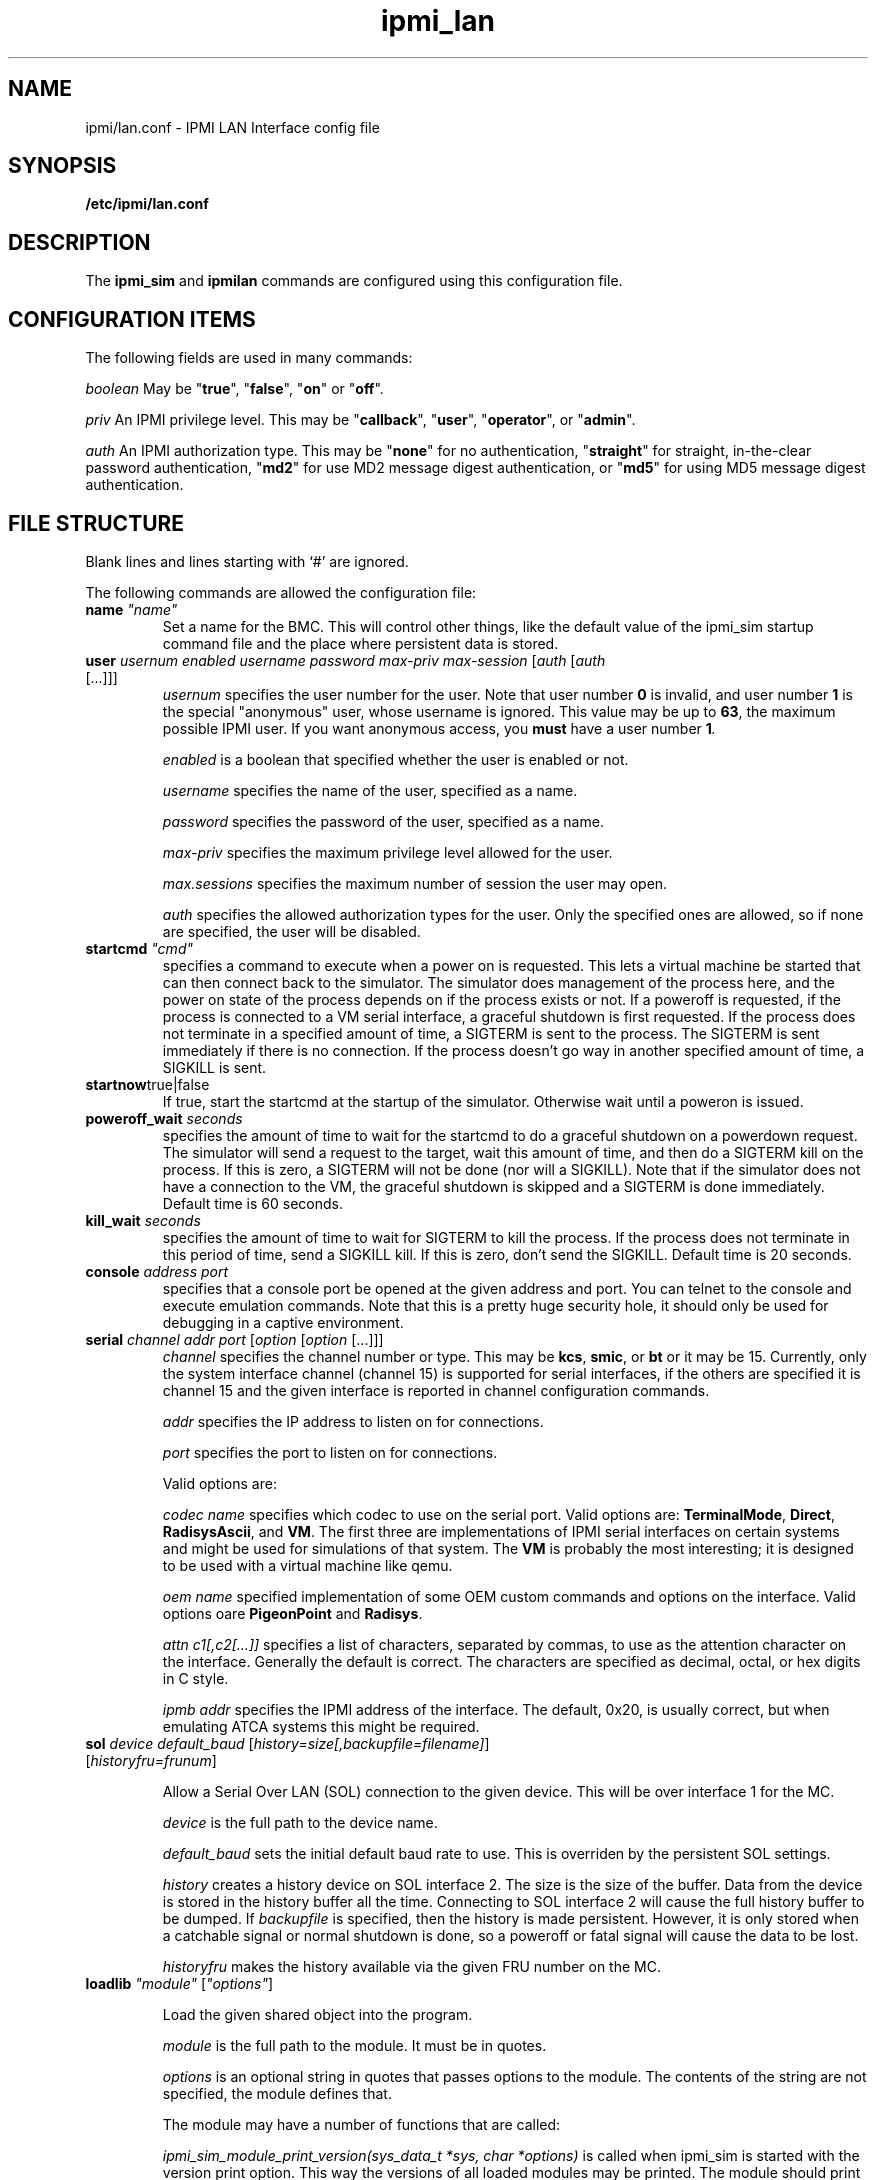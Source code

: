 .TH ipmi_lan 5 06/26/12 OpenIPMI "IPMI LAN Interface config file"

.SH NAME
ipmi/lan.conf \- IPMI LAN Interface config file

.SH SYNOPSIS
.B /etc/ipmi/lan.conf

.SH DESCRIPTION
The
.B ipmi_sim
and
.B ipmilan
commands are configured using this configuration file.  

.SH CONFIGURATION ITEMS

The following fields are used in many commands:

.I "boolean"
May be "\fBtrue\fP", "\fBfalse\fP", "\fBon\fP" or "\fBoff\fP".

.I "priv"
An IPMI privilege level.  This may be "\fBcallback\fP", "\fBuser\fP", "\fBoperator\fP",
or "\fBadmin\fP".

.I "auth"
An IPMI authorization type.  This may be "\fBnone\fP" for no authentication,
"\fBstraight\fP" for straight, in-the-clear password authentication, "\fBmd2\fP"
for use MD2 message digest authentication, or "\fBmd5\fP" for using MD5
message digest authentication.

.SH FILE STRUCTURE

Blank lines and lines starting with `#' are ignored.

.PP
The following commands are allowed the configuration file:

.TP
\fBname\fP \fI"name"\fP
Set a name for the BMC.  This will control other things, like the
default value of the ipmi_sim startup command file and the place where
persistent data is stored.

.TP
\fBuser\fP \fIusernum\fP \fIenabled\fP \fIusername\fP \fIpassword\fP \fImax-priv\fP \fImax-session\fP [\fIauth\fP [\fIauth\fP [...]]]
.I usernum
specifies the user number for the user.  Note that user number \fB0\fP is
invalid, and user number \fB1\fP is the special "anonymous" user, whose
username is ignored.  This value may be up to \fB63\fP, the maximum possible
IPMI user.  If you want anonymous access, you
.B must
have a user number \fB1\fI.

.I enabled
is a boolean that specified whether the user is enabled or not.

.I username
specifies the name of the user, specified as a name.

.I password
specifies the password of the user, specified as a name.

.I max-priv
specifies the maximum privilege level allowed for the user.

.I max.sessions
specifies the maximum number of session the user may open.

.I auth
specifies the allowed authorization types for the user.  Only the specified ones
are allowed, so if none are specified, the user will be disabled.

.TP
\fBstartcmd\fP \fI"cmd"\fP
specifies a command to execute when a power on is requested.  This lets
a virtual machine be started that can then connect back to the simulator.
The simulator does management of the process here, and the power on
state of the process depends on if the process exists or not.  If a
poweroff is requested, if the process is connected to a VM serial
interface, a graceful shutdown is first requested.  If the process
does not terminate in a specified amount of time, a SIGTERM is sent
to the process.  The SIGTERM is sent immediately if there is no
connection.  If the process doesn't go way in another specified amount
of time, a SIGKILL is sent.

.TP
\fBstartnow\fPtrue|false\fI\fP
If true, start the startcmd at the startup of the simulator.  Otherwise
wait until a poweron is issued.

.TP
\fBpoweroff_wait\fP \fIseconds\fP
specifies the amount of time to wait for the startcmd to do a graceful shutdown
on a powerdown request.  The simulator will send a request to the
target, wait this amount of time, and then do a SIGTERM kill on the
process.  If this is zero, a SIGTERM will not be done (nor will a SIGKILL).
Note that if the simulator does not have a connection to the VM, the
graceful shutdown is skipped and a SIGTERM is done immediately.
Default time is 60 seconds.

.TP
\fBkill_wait\fP \fIseconds\fP
specifies the amount of time to wait for SIGTERM to kill the process.
If the process does not terminate in this period of time, send a
SIGKILL kill.  If this is zero, don't send the SIGKILL.  Default time
is 20 seconds.

.TP
\fBconsole\fP \fIaddress\fP \fIport\fP
specifies that a console port be opened at the given address and port.
You can telnet to the console and execute emulation commands.  Note that
this is a pretty huge security hole, it should only be used for debugging
in a captive environment.

.TP
\fBserial\fP \fIchannel\fP \fIaddr\fP \fIport\fP [\fIoption\fP [\fIoption\fP [...]]]
.I channel
specifies the channel number or type.  This may be \fBkcs\fP,
\fBsmic\fP, or \fBbt\fP or it may be 15.  Currently, only the system
interface channel (channel 15) is supported for serial interfaces, if
the others are specified it is channel 15 and the given interface is
reported in channel configuration commands.

.I addr
specifies the IP address to listen on for connections.

.I port
specifies the port to listen on for connections.

Valid options are:

.I codec name
specifies which codec to use on the serial port.  Valid options are:
\fBTerminalMode\fP, \fBDirect\fP, \fBRadisysAscii\fP, and \fBVM\fP.
The first three are implementations of IPMI serial interfaces on
certain systems and might be used for simulations of that system.  The
\fBVM\fP is probably the most interesting; it is designed to be used
with a virtual machine like qemu.

.I oem name
specified implementation of some OEM custom commands and options
on the interface.  Valid options oare \fBPigeonPoint\fP and \fBRadisys\fP.

.I attn c1[,c2[...]]
specifies a list of characters, separated by commas, to use as the
attention character on the interface.  Generally the default is
correct.  The characters are specified as decimal, octal, or hex
digits in C style.

.I ipmb addr
specifies the IPMI address of the interface.  The default, 0x20, is
usually correct, but when emulating ATCA systems this might be
required.

.TP
\fBsol\fP \fIdevice\fP \fIdefault_baud\fP [\fIhistory=size[,backupfile=filename]\fP] [\fIhistoryfru=frunum\fP]

Allow a Serial Over LAN (SOL) connection to the given device.  This
will be over interface 1 for the MC.

.I device
is the full path to the device name.

.I default_baud
sets the initial default baud rate to use.  This is overriden by the
persistent SOL settings.

.I history
creates a history device on SOL interface 2.  The size is the size of
the buffer.  Data from the device is stored in the history buffer all
the time.  Connecting to SOL interface 2 will cause the full history
buffer to be dumped.  If
.I backupfile
is specified, then the history is made persistent.  However, it is
only stored when a catchable signal or normal shutdown is done, so a
poweroff or fatal signal will cause the data to be lost.

.I historyfru
makes the history available via the given FRU number on the MC.

.TP
\fBloadlib\fP \fI"module"\fP [\fI"options"\fP]

Load the given shared object into the program.

.I "module"
is the full path to the module.  It must be in quotes.

.I "options"
is an optional string in quotes that passes options to the module.
The contents of the string are not specified, the module defines that.

The module may have a number of functions that are called:

.I ipmi_sim_module_print_version(sys_data_t *sys, char *options)
is called when ipmi_sim is started with the version print option.
This way the versions of all loaded modules may be printed.  The
module should print it's version.  You must provide this function.

.I ipmi_sim_module_init(sys_data_t *sys, char *options)
is called after the configuration file is read and before any other
initialization is done.  The module should do most of its
initialization here.  You must provide this function.

.I ipmi_sim_module_post_init(sys_data_t *sys)
is called after ipmi_sim has finished initializing.  This function is
optional.

.P The
.I sys
parameter is used for most functions interfacing to the main ipmi_sim
code, like logging, timers, and a few of the MC calls.  The contents
are opaque to the module.


.TP
\fBstartlan\fP \fIchannel\fP
Starts a LAN configuration area.  This specifies the settings for a LAN
connection using the given channel.  This may be specified more than
once in a file to support multiple LAN connections.  Commands following
this, up to \fBendlan\fP, are LAN-specific commands listed below.
.I channel
specifies the channel to set the LAN configuration for.

.SH LAN CONFIGURATION COMMANDS

The following commands are only valid inside a \fBstartlen\fP area.

.TP
\fBaddr\fP \fIIP-address\fP [\fIUDP-port\fP]
.I IP-address
specifies the IP address to use for an IP port. Up to 4 addresses may be
specified.  If no address is specified, it defaults to one port at
\fB0.0.0.0\fP (for every address on the machine) at port \fB623\fP.

.I UDP-port
specifies an optional port to listen on. It defaults to \fB623\fP (the standard port).

.TP
.BI PEF_alerting\  boolean
Turn PEF alerting on or off (not currently supported).

.TP
.BI per_msg_auth\  boolean
Turn per-message authentication on or off.

.TP
.BI priv_limit\  priv
The maximum privilege allowed on this interface.

.TP
\fBallowed_auths_callback\fP [\fIauth\fP [\fIauth\fP [...]]]
.I auth
specifies allowed authorization levels for the callback privilege level.  Only
the levels specified on this line are allowed for the authorization
level.  If this line is not present, callback authorization cannot be
used.

.TP
\fBallowed_auths_user\fP [\fIauth\fP [\fIauth\fP [...]]]
.I auth
specifies allowed authorization levels for the user privilege level.  Only
the levels specified on this line are allowed for the authorization
level.  If this line is not present, user authorization cannot be
used.

.TP
\fBallowed_auths_operator\fP [\fIauth\fP [\fIauth\fP [...]]]
.I auth
specifies allowed authorization levels for the operator privilege level.  Only
the levels specified on this line are allowed for the authorization
level.  If this line is not present, operator authorization cannot be
used.

.TP
\fBallowed_auths_admin\fP [\fIauth\fP [\fIauth\fP [...]]]
.I auth
specifies allowed authorization levels for the admin privilege level.  Only
the levels specified on this line are allowed for the authorization
level.  If this line is not present, user authorization cannot be
used.

.TP
\fBguid\fP \fIname\fP
Allows the 16-byte GUID for the IPMI LAN connection to be specified.
If this is not specified, then the GUID command is not supported.

.SH "FILES"
/etc/ipmi_lan.conf

.SH "SEE ALSO"
.BR ipmilan (8), ipmi_sim (1)

.SH "KNOWN PROBLEMS"
IPMI is unnecessarily complicated.

.SH AUTHOR
.PP
Corey Minyard <cminyard@mvista.com>
